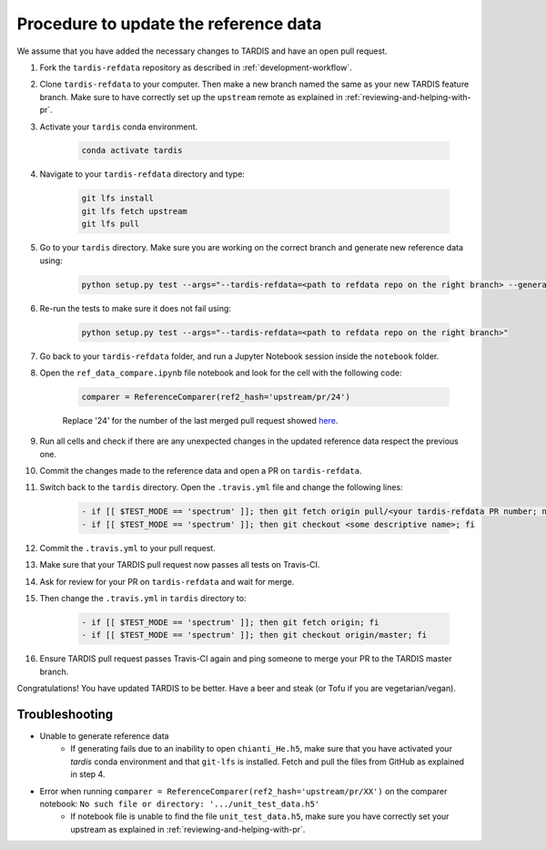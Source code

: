 **************************************
Procedure to update the reference data
**************************************

We assume that you have added the necessary changes to TARDIS and have an open pull request.

#. Fork the ``tardis-refdata`` repository as described in :ref:`development-workflow`.

#. Clone ``tardis-refdata`` to your computer. Then make a new branch named the same as your new TARDIS feature branch. Make sure to have correctly set up the ``upstream`` remote as explained in :ref:`reviewing-and-helping-with-pr`. 

#. Activate your ``tardis`` conda environment.

    .. code-block:: none
    
        conda activate tardis

#. Navigate to your ``tardis-refdata`` directory and type:

    .. code-block:: none
    
        git lfs install
        git lfs fetch upstream
        git lfs pull

#. Go to your ``tardis`` directory. Make sure you are working on the correct branch and generate new reference data using:

    .. code-block:: none

        python setup.py test --args="--tardis-refdata=<path to refdata repo on the right branch> --generate-reference"

#. Re-run the tests to make sure it does not fail using:

    .. code-block:: none

        python setup.py test --args="--tardis-refdata=<path to refdata repo on the right branch>"

#. Go back to your ``tardis-refdata`` folder, and run a Jupyter Notebook session inside the ``notebook`` folder. 

#. Open the ``ref_data_compare.ipynb`` file notebook and look for the cell with the following code:

    .. code-block:: none

        comparer = ReferenceComparer(ref2_hash='upstream/pr/24')
        
    Replace '24' for the number of the last merged pull request showed `here <https://github.com/tardis-sn/tardis-refdata/pulls?utf8=%E2%9C%93&q=is%3Apr+is%3Aclosed>`_.

#. Run all cells and check if there are any unexpected changes in the updated reference data respect the previous one.

#. Commit the changes made to the reference data and open a PR on ``tardis-refdata``.

#. Switch back to the ``tardis`` directory. Open the ``.travis.yml`` file and change the following lines:

    .. code-block:: none

        - if [[ $TEST_MODE == 'spectrum' ]]; then git fetch origin pull/<your tardis-refdata PR number; not the TARDIS PR number>/head:<some descriptive name>; fi
        - if [[ $TEST_MODE == 'spectrum' ]]; then git checkout <some descriptive name>; fi

#. Commit the ``.travis.yml`` to your pull request.

#. Make sure that your TARDIS pull request now passes all tests on Travis-CI.

#. Ask for review for your PR on ``tardis-refdata`` and wait for merge.

#. Then change the ``.travis.yml`` in ``tardis`` directory to:

    .. code-block:: none

        - if [[ $TEST_MODE == 'spectrum' ]]; then git fetch origin; fi
        - if [[ $TEST_MODE == 'spectrum' ]]; then git checkout origin/master; fi

#. Ensure TARDIS pull request passes Travis-CI again and ping someone to merge your PR to the TARDIS master branch.


Congratulations! You have updated TARDIS to be better. Have a beer and steak (or Tofu if you are vegetarian/vegan).


Troubleshooting
###############

* Unable to generate reference data
    * If generating fails due to an inability to open ``chianti_He.h5``, make sure that you have activated your `tardis` conda environment and that ``git-lfs`` is installed. Fetch and pull the files from GitHub as explained in step 4.

* Error when running ``comparer = ReferenceComparer(ref2_hash='upstream/pr/XX')`` on the comparer notebook: ``No such file or directory: '.../unit_test_data.h5'``
    * If notebook file is unable to find the file ``unit_test_data.h5``, make sure you have correctly set your upstream as explained in :ref:`reviewing-and-helping-with-pr`.
